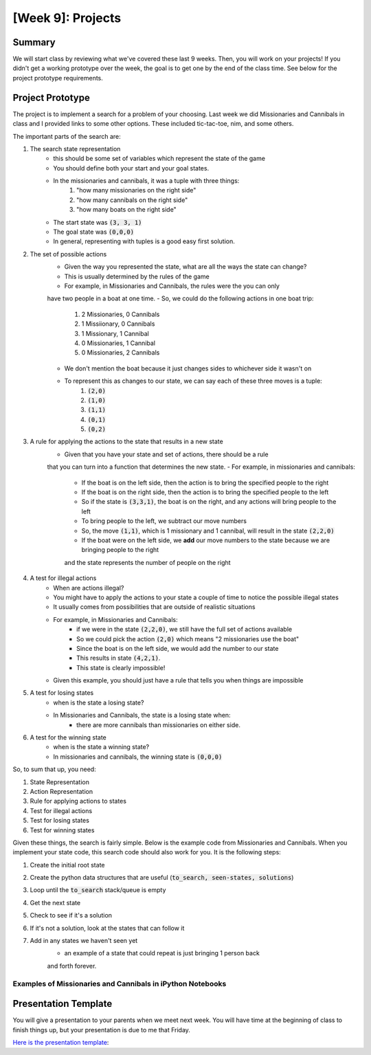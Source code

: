[Week 9]: Projects
========================


Summary
-------

We will start class by reviewing what we've covered these last 9 weeks.
Then, you will work on your projects!  If you didn't get a working
prototype over the week, the goal is to get one by the end of the class time. 
See below for the project prototype requirements.


Project Prototype
-----------------

The project is to implement a search for a problem of your choosing. 
Last week we did Missionaries and Cannibals in class and I provided links
to some other options.  These included tic-tac-toe, nim, and some others. 

The important parts of the search are:

1. The search state representation
    - this should be some set of variables which represent the state of the game
    - You should define both your start and your goal states. 
    - In the missionaries and cannibals, it was a tuple with three things:
        1. "how many missionaries on the right side"
        2. "how many cannibals on the right side"
        3. "how many boats on the right side"
    - The start state was :code:`(3, 3, 1)`
    - The goal state was :code:`(0,0,0)`
    - In general, representing with tuples is a good easy first solution. 
2. The set of possible actions
    - Given the way you represented the state, what are all the ways the state can change?
    - This is usually determined by the rules of the game
    - For example, in Missionaries and Cannibals, the rules were the you can only
    have two people in a boat at one time.  
    - So, we could do the following actions in one boat trip:
        1. 2 Missionaries, 0 Cannibals
        2. 1 Missiionary, 0 Cannibals
        3. 1 Missionary, 1 Cannibal
        4. 0 Missionaries, 1 Cannibal
        5. 0 Missionaries, 2 Cannibals
    - We don't mention the boat because it just changes sides to whichever side it wasn't on
    - To represent this as changes to our state, we can say each of these three moves is a tuple:
        1. :code:`(2,0)`
        2. :code:`(1,0)`
        3. :code:`(1,1)`
        4. :code:`(0,1)`
        5. :code:`(0,2)`
3. A rule for applying the actions to the state that results in a new state
    - Given that you have your state and set of actions, there should be a rule
    that you can turn into a function that determines the new state. 
    - For example, in missionaries and cannibals:
        - If the boat is on the left side, then the action is to bring the specified people to the right
        - If the boat is on the right side, then the action is to bring the specified people to the left
        - So if the state is :code:`(3,3,1)`, the boat is on the right, and any actions will bring people to the left
        - To bring people to the left, we subtract our move numbers
        - So, the move :code:`(1,1)`, which is 1 missionary and 1 cannibal, will result in the state :code:`(2,2,0)`
        - If the boat were on the left side, we **add** our move numbers to the state because we are bringing people to the right
        and the state represents the number of people on the right
4. A test for illegal actions
    - When are actions illegal?  
    - You might have to apply the actions to your state a couple of time to notice the possible illegal states
    - It usually comes from possibilities that are outside of realistic situations
    - For example, in Missionaries and Cannibals:
        - if we were in the state :code:`(2,2,0)`, we still have the full set of actions available
        - So we could pick the action :code:`(2,0)` which means "2 missionaries use the boat"
        - Since the boat is on the left side, we would add the number to our state
        - This results in state :code:`(4,2,1)`. 
        - This state is clearly impossible!
    - Given this example, you should just have a rule that tells you when things are impossible
5. A test for losing states
    - when is the state a losing state?  
    - In Missionaries and Cannibals, the state is a losing state when:
        - there are more cannibals than missionaries on either side. 
6. A test for the winning state
    - when is the state a winning state?
    - In missionaries and cannibals, the winning state is :code:`(0,0,0)`
    

So, to sum that up, you need:

1. State Representation
2. Action Representation
3. Rule for applying actions to states
4. Test for illegal actions
5. Test for losing states
6. Test for winning states

Given these things, the search is fairly simple. 
Below is the example code from Missionaries and Cannibals. 
When you implement your state code, this search code should also work for you.
It is the following steps:

1. Create the initial root state
2. Create the python data structures that are useful (:code:`to_search, seen-states, solutions`)
3. Loop until the :code:`to_search` stack/queue is empty
4. Get the next state
5. Check to see if it's a solution
6. If it's not a solution, look at the states that can follow it
7. Add in any states we haven't seen yet 
    - an example of a state that could repeat is just bringing 1 person back
    and forth forever.


.. code-block:: python
    :linenos:
    
    
    ### this is the stack/queue that we used before
    from collections import deque
    
    ### create the root state
    root = MCState.root()
        
        
    ### we use the stack/queue for keeping track of where to search next
    to_search = deque()
    
    ### use a set to keep track fo where we've been
    seen_states = set()
    
    ### use a list to keep track of the solutions that have been seen
    solutions = list()
    
    ### start the search with the root
    to_search.append(root)
    
    
    ### while the stack/queue still has items
    while len(to_search) > 0:
    
        ### get the next item
        current_state = to_search.pop()
        
        ### Test for Winning State
        if current_state.is_solution():
            ## this is a successful state!
            ## the state vars should be (0,0,0)
            
            ## Save it into our solutions list 
            solutions.append(current_state)
            
            ## we don't really want to go through the rest of this loop
            ## continue will skip the rest of the loop and start at the top again
            continue
        
        ## look at the current state's children 
        ## this uses the rule for actions and moves to create next states
        ## it is also removing all illegal states
        next_states = current_state.get_next_states()
        
        ## next_states is a list, so iterate through it
        for possible_next_state in next_states:
            
            ## to see if we've been here before, we look at the state variables
            possible_state_vars = possible_next_state.state_vars
            
            ## we use the set and the "not in" boolean comparison 
            if possible_state_vars not in seen_states:
            
                # the state variables haven't been seen yet
                # so we add the state itself into the searching stack/queue
                
                #### IMPORTANT
                ## which side we append on changes how the search works
                ## why is this?
                to_search.append(possible_next_state)

                # now that we have "seen" the state, we add the state vars to the set.
                # this means next time when we do the "not in", that will return False
                # because it IS in
                seen_states.add(possible_state_vars)

    ## finally, we reach this line when the stack/queue is empty (len(to_searching==))
    print("Found {} solutions".format(len(solutions)))



Examples of Missionaries and Cannibals in iPython Notebooks
^^^^^^^^^^^^^^^^^^^^^^^^^^^^^^^^^^^^^^^^^^^^^^^^^^^^^^^^^^^

.. raw:: html

    <script src="https://gist.github.com/braingineer/6c1bf90be76b5dbe01ef857ececbbb63.js"></script>

.. raw:: html

    <script src="https://gist.github.com/braingineer/9ce5c8dcc6d4ac8bc8978c15414a269c.js"></script>

Presentation Template
---------------------

You will give a presentation to your parents when we meet next week. 
You will have time at the beginning of class to finish things up, but your presentation
is due to me that Friday. 

`Here is the presentation template <https://docs.google.com/presentation/d/1BhVcGhiUifG9GgATvY1EfhM-_MC87_2DALh5AysicZw/edit?usp=sharing>`_:

.. raw:: html

    <iframe src="https://docs.google.com/presentation/d/1BhVcGhiUifG9GgATvY1EfhM-_MC87_2DALh5AysicZw/embed?start=false&loop=false&delayms=60000" frameborder="0" width="960" height="569" allowfullscreen="true" mozallowfullscreen="true" webkitallowfullscreen="true"></iframe>